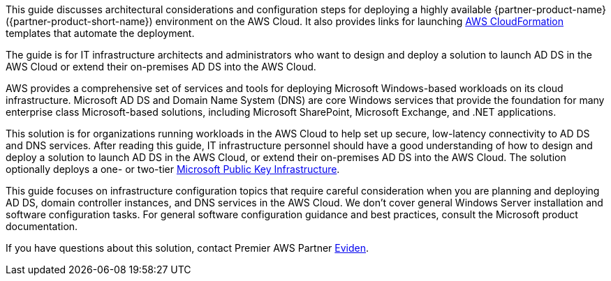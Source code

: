 This guide discusses architectural considerations and configuration steps for deploying a highly available {partner-product-name} ({partner-product-short-name}) environment on the AWS Cloud. It also provides links for launching http://aws.amazon.com/cloudformation/[AWS CloudFormation^] templates that automate the deployment.

The guide is for IT infrastructure architects and administrators who want to design and deploy a solution to launch AD DS in the AWS Cloud or extend their on-premises AD DS into the AWS Cloud.

AWS provides a comprehensive set of services and tools for deploying Microsoft Windows-based workloads on its cloud infrastructure. Microsoft AD DS and Domain Name System (DNS) are core Windows services that provide the foundation for many enterprise class Microsoft-based solutions, including Microsoft SharePoint, Microsoft Exchange, and .NET applications.

This solution is for organizations running workloads in the AWS Cloud to help set up secure, low-latency connectivity to AD DS and DNS services. After reading this guide, IT infrastructure personnel should have a good understanding of how to design and deploy a solution to launch AD DS in the AWS Cloud, or extend their on-premises AD DS into the AWS Cloud. The solution optionally deploys a one- or two-tier https://fwd.aws/a4Rdx[Microsoft Public Key Infrastructure^].

This guide focuses on infrastructure configuration topics that require careful consideration when you are planning and deploying AD DS, domain controller instances, and DNS services in the AWS Cloud. We don't cover general Windows Server installation and software configuration tasks. For general software configuration guidance and best practices, consult the Microsoft product documentation.

If you have questions about this solution, contact Premier AWS Partner https://partners.amazonaws.com/partners/001E000000NaBHNIA3/Cloudreach[Eviden^].
